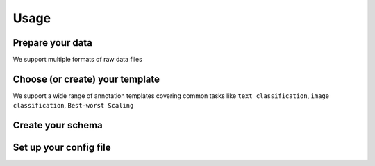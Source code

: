 Usage
=====



Prepare your data
------------

We support multiple formats of raw data files


Choose (or create) your template
----------------

We support a wide range of annotation templates covering common tasks like ``text classification``, ``image classification``, ``Best-worst Scaling``


Create your schema
----------------


Set up your config file
----------------



